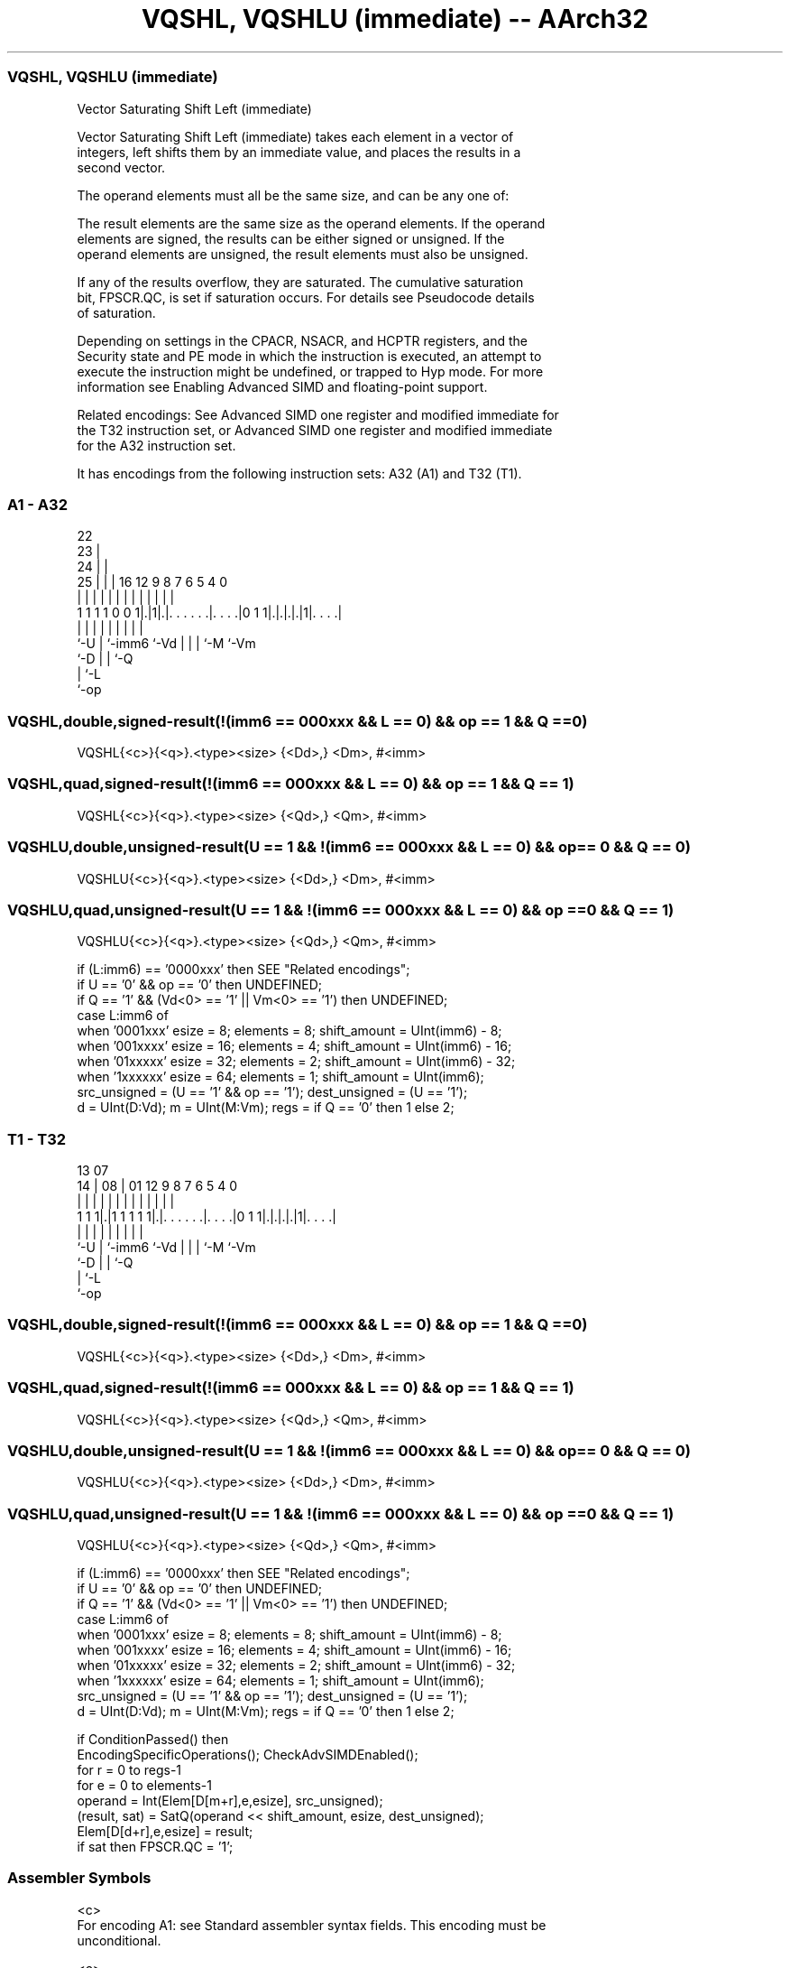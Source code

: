 .nh
.TH "VQSHL, VQSHLU (immediate) -- AArch32" "7" " "  "instruction" "fpsimd"
.SS VQSHL, VQSHLU (immediate)
 Vector Saturating Shift Left (immediate)

 Vector Saturating Shift Left (immediate) takes each element in a vector of
 integers, left shifts them by an immediate value, and places the results in a
 second vector.

 The operand elements must all be the same size, and can be any one of:


 The result elements are the same size as the operand elements. If the operand
 elements are signed, the results can be either signed or unsigned. If the
 operand elements are unsigned, the result elements must also be unsigned.

 If any of the results overflow, they are saturated. The cumulative saturation
 bit, FPSCR.QC, is set if saturation occurs. For details see Pseudocode details
 of saturation.

 Depending on settings in the CPACR, NSACR, and HCPTR registers, and the
 Security state and PE mode in which the instruction is executed, an attempt to
 execute the instruction might be undefined, or trapped to Hyp mode. For more
 information see Enabling Advanced SIMD and floating-point support.

 Related encodings: See Advanced SIMD one register and modified immediate for
 the T32 instruction set, or Advanced SIMD one register and modified immediate
 for the A32 instruction set.


It has encodings from the following instruction sets:  A32 (A1) and  T32 (T1).

.SS A1 - A32
 
                     22                                            
                   23 |                                            
                 24 | |                                            
               25 | | |          16      12     9 8 7 6 5 4       0
                | | | |           |       |     | | | | | |       |
   1 1 1 1 0 0 1|.|1|.|. . . . . .|. . . .|0 1 1|.|.|.|.|1|. . . .|
                |   | |           |             | | | |   |
                `-U | `-imm6      `-Vd          | | | `-M `-Vm
                    `-D                         | | `-Q
                                                | `-L
                                                `-op
  
  
 
.SS VQSHL,double,signed-result(!(imm6 == 000xxx && L == 0) && op == 1 && Q == 0)
 
 VQSHL{<c>}{<q>}.<type><size> {<Dd>,} <Dm>, #<imm>
.SS VQSHL,quad,signed-result(!(imm6 == 000xxx && L == 0) && op == 1 && Q == 1)
 
 VQSHL{<c>}{<q>}.<type><size> {<Qd>,} <Qm>, #<imm>
.SS VQSHLU,double,unsigned-result(U == 1 && !(imm6 == 000xxx && L == 0) && op == 0 && Q == 0)
 
 VQSHLU{<c>}{<q>}.<type><size> {<Dd>,} <Dm>, #<imm>
.SS VQSHLU,quad,unsigned-result(U == 1 && !(imm6 == 000xxx && L == 0) && op == 0 && Q == 1)
 
 VQSHLU{<c>}{<q>}.<type><size> {<Qd>,} <Qm>, #<imm>
 
 if (L:imm6) == '0000xxx' then SEE "Related encodings";
 if U == '0' && op == '0' then UNDEFINED;
 if Q == '1' && (Vd<0> == '1' || Vm<0> == '1') then UNDEFINED;
 case L:imm6 of
     when '0001xxx'  esize = 8;  elements = 8;  shift_amount = UInt(imm6) - 8;
     when '001xxxx'  esize = 16;  elements = 4;  shift_amount = UInt(imm6) - 16;
     when '01xxxxx'  esize = 32;  elements = 2;  shift_amount = UInt(imm6) - 32;
     when '1xxxxxx'  esize = 64;  elements = 1;  shift_amount = UInt(imm6);
 src_unsigned = (U == '1' && op == '1');  dest_unsigned = (U == '1');
 d = UInt(D:Vd);  m = UInt(M:Vm);  regs = if Q == '0' then 1 else 2;
.SS T1 - T32
 
                                                                   
                                                                   
         13          07                                            
       14 |        08 |          01      12     9 8 7 6 5 4       0
        | |         | |           |       |     | | | | | |       |
   1 1 1|.|1 1 1 1 1|.|. . . . . .|. . . .|0 1 1|.|.|.|.|1|. . . .|
        |           | |           |             | | | |   |
        `-U         | `-imm6      `-Vd          | | | `-M `-Vm
                    `-D                         | | `-Q
                                                | `-L
                                                `-op
  
  
 
.SS VQSHL,double,signed-result(!(imm6 == 000xxx && L == 0) && op == 1 && Q == 0)
 
 VQSHL{<c>}{<q>}.<type><size> {<Dd>,} <Dm>, #<imm>
.SS VQSHL,quad,signed-result(!(imm6 == 000xxx && L == 0) && op == 1 && Q == 1)
 
 VQSHL{<c>}{<q>}.<type><size> {<Qd>,} <Qm>, #<imm>
.SS VQSHLU,double,unsigned-result(U == 1 && !(imm6 == 000xxx && L == 0) && op == 0 && Q == 0)
 
 VQSHLU{<c>}{<q>}.<type><size> {<Dd>,} <Dm>, #<imm>
.SS VQSHLU,quad,unsigned-result(U == 1 && !(imm6 == 000xxx && L == 0) && op == 0 && Q == 1)
 
 VQSHLU{<c>}{<q>}.<type><size> {<Qd>,} <Qm>, #<imm>
 
 if (L:imm6) == '0000xxx' then SEE "Related encodings";
 if U == '0' && op == '0' then UNDEFINED;
 if Q == '1' && (Vd<0> == '1' || Vm<0> == '1') then UNDEFINED;
 case L:imm6 of
     when '0001xxx'  esize = 8;  elements = 8;  shift_amount = UInt(imm6) - 8;
     when '001xxxx'  esize = 16;  elements = 4;  shift_amount = UInt(imm6) - 16;
     when '01xxxxx'  esize = 32;  elements = 2;  shift_amount = UInt(imm6) - 32;
     when '1xxxxxx'  esize = 64;  elements = 1;  shift_amount = UInt(imm6);
 src_unsigned = (U == '1' && op == '1');  dest_unsigned = (U == '1');
 d = UInt(D:Vd);  m = UInt(M:Vm);  regs = if Q == '0' then 1 else 2;
 
 if ConditionPassed() then
     EncodingSpecificOperations();  CheckAdvSIMDEnabled();
     for r = 0 to regs-1
         for e = 0 to elements-1
             operand = Int(Elem[D[m+r],e,esize], src_unsigned);
             (result, sat) = SatQ(operand << shift_amount, esize, dest_unsigned);
             Elem[D[d+r],e,esize] = result;
             if sat then FPSCR.QC = '1';
 

.SS Assembler Symbols

 <c>
  For encoding A1: see Standard assembler syntax fields. This encoding must be
  unconditional.

 <c>
  For encoding T1: see Standard assembler syntax fields.

 <q>
  See Standard assembler syntax fields.

 <type>
  Encoded in U
  Is the data type for the elements of the vectors,

  U <type> 
  0 S      
  1 U      

 <size>
  Encoded in L:imm6<5:3>
  Is the data size for the elements of the vectors,

  L imm6<5:3> <size> 
  0 001       8      
  0 01x       16     
  0 1xx       32     
  1 xxx       64     

 <Qd>
  Encoded in D:Vd
  Is the 128-bit name of the SIMD&FP destination register, encoded in the "D:Vd"
  field as <Qd>*2.

 <Qm>
  Encoded in M:Vm
  Is the 128-bit name of the SIMD&FP source register, encoded in the "M:Vm"
  field as <Qm>*2.

 <Dd>
  Encoded in D:Vd
  Is the 64-bit name of the SIMD&FP destination register, encoded in the "D:Vd"
  field.

 <Dm>
  Encoded in M:Vm
  Is the 64-bit name of the SIMD&FP source register, encoded in the "M:Vm"
  field.

 <imm>
  Encoded in imm6
  Is an immediate value, in the range 0 to <size>-1, encoded in the "imm6"
  field.



.SS Operation

 if ConditionPassed() then
     EncodingSpecificOperations();  CheckAdvSIMDEnabled();
     for r = 0 to regs-1
         for e = 0 to elements-1
             operand = Int(Elem[D[m+r],e,esize], src_unsigned);
             (result, sat) = SatQ(operand << shift_amount, esize, dest_unsigned);
             Elem[D[d+r],e,esize] = result;
             if sat then FPSCR.QC = '1';

